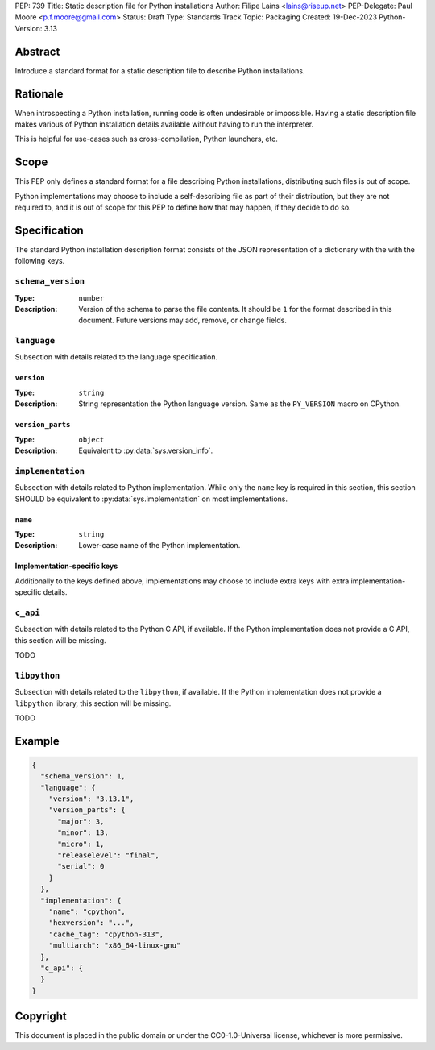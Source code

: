 PEP: 739
Title: Static description file for Python installations
Author: Filipe Laíns <lains@riseup.net>
PEP-Delegate: Paul Moore <p.f.moore@gmail.com>
Status: Draft
Type: Standards Track
Topic: Packaging
Created: 19-Dec-2023
Python-Version: 3.13


Abstract
========

Introduce a standard format for a static description file to describe Python
installations.


Rationale
=========

When introspecting a Python installation, running code is often undesirable or
impossible. Having a static description file makes various of Python
installation details available without having to run the interpreter.

This is helpful for use-cases such as cross-compilation, Python launchers, etc.


Scope
=====

This PEP only defines a standard format for a file describing Python
installations, distributing such files is out of scope.

Python implementations may choose to include a self-describing file as part of
their distribution, but they are not required to, and it is out of scope for
this PEP to define how that may happen, if they decide to do so.


Specification
=============

The standard Python installation description format consists of the JSON
representation of a dictionary with the with the following keys.

``schema_version``
------------------

:Type: ``number``
:Description: Version of the schema to parse the file contents. It should be
              ``1`` for the format described in this document. Future versions
              may add, remove, or change fields.

``language``
------------

Subsection with details related to the language specification.

``version``
~~~~~~~~~~~

:Type: ``string``
:Description: String representation the Python language version. Same as the
              ``PY_VERSION`` macro on CPython.

``version_parts``
~~~~~~~~~~~~~~~~~

:Type: ``object``
:Description: Equivalent to :py:data:`sys.version_info`.

``implementation``
------------------

Subsection with details related to Python implementation. While only the
``name`` key is required in this section, this section SHOULD be equivalent to
:py:data:`sys.implementation` on most implementations.

``name``
~~~~~~~~

:Type: ``string``
:Description: Lower-case name of the Python implementation.

Implementation-specific keys
~~~~~~~~~~~~~~~~~~~~~~~~~~~~

Additionally to the keys defined above, implementations may choose to include
extra keys with extra implementation-specific details.

``c_api``
---------

Subsection with details related to the Python C API, if available. If the Python
implementation does not provide a C API, this section will be missing.

TODO

``libpython``
-------------

Subsection with details related to the ``libpython``, if available. If the
Python implementation does not provide a ``libpython`` library, this section
will be missing.

TODO

Example
=======


.. code-block:: json

   {
     "schema_version": 1,
     "language": {
       "version": "3.13.1",
       "version_parts": {
         "major": 3,
         "minor": 13,
         "micro": 1,
         "releaselevel": "final",
         "serial": 0
       }
     },
     "implementation": {
       "name": "cpython",
       "hexversion": "...",
       "cache_tag": "cpython-313",
       "multiarch": "x86_64-linux-gnu"
     },
     "c_api": {
     }
   }

Copyright
=========

This document is placed in the public domain or under the
CC0-1.0-Universal license, whichever is more permissive.

